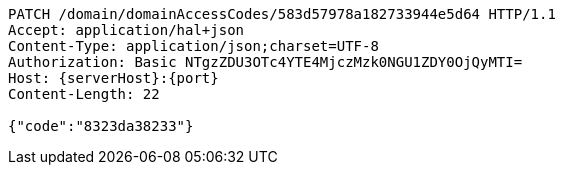 [source,http,options="nowrap",subs="attributes"]
----
PATCH /domain/domainAccessCodes/583d57978a182733944e5d64 HTTP/1.1
Accept: application/hal+json
Content-Type: application/json;charset=UTF-8
Authorization: Basic NTgzZDU3OTc4YTE4MjczMzk0NGU1ZDY0OjQyMTI=
Host: {serverHost}:{port}
Content-Length: 22

{"code":"8323da38233"}
----